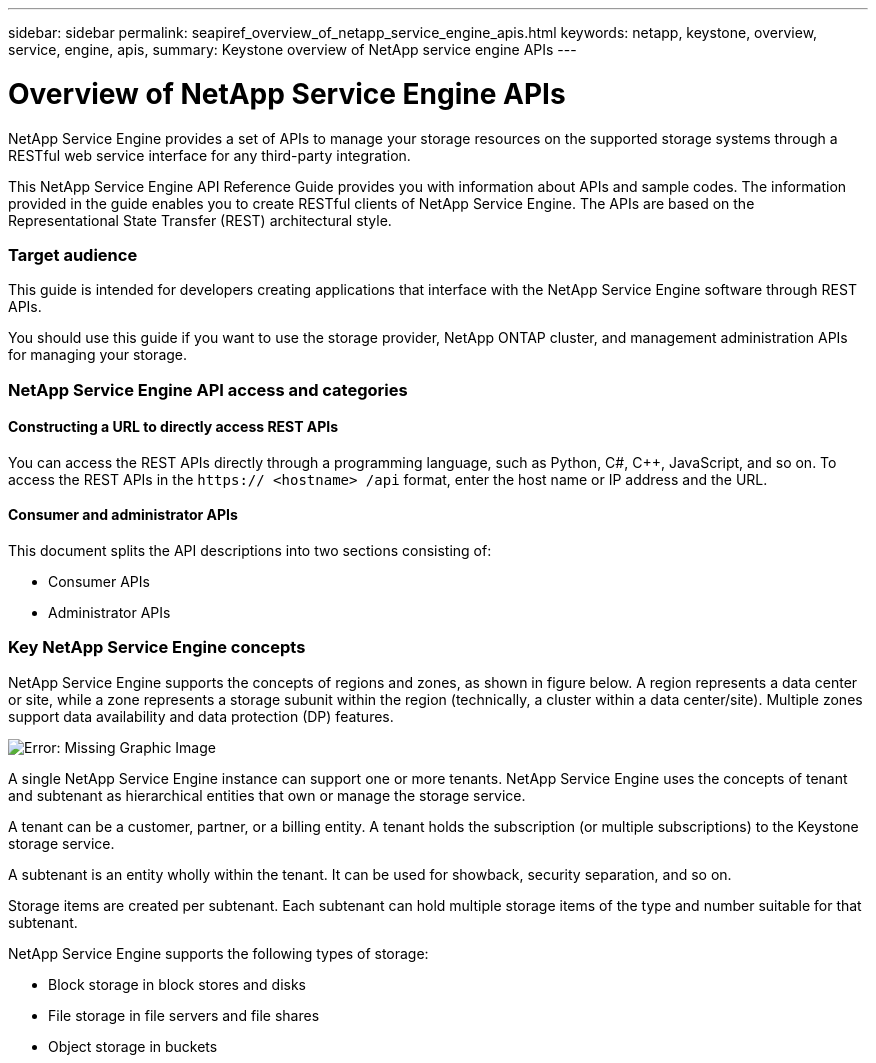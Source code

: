 ---
sidebar: sidebar
permalink: seapiref_overview_of_netapp_service_engine_apis.html
keywords: netapp, keystone, overview, service, engine, apis,
summary: Keystone overview of NetApp service engine APIs
---

= Overview of NetApp Service Engine APIs
:hardbreaks:
:nofooter:
:icons: font
:linkattrs:
:imagesdir: ./media/

//
// This file was created with NDAC Version 2.0 (August 17, 2020)
//
// 2020-10-19 09:25:08.964402
//

[.lead]
NetApp Service Engine provides a set of APIs to manage your storage resources on the supported storage systems through a RESTful web service interface for any third-party integration.

This NetApp Service Engine API Reference Guide provides you with information about APIs and sample codes. The information provided in the guide enables you to create RESTful clients of NetApp Service Engine. The APIs are based on the Representational State Transfer (REST) architectural style.

=== Target audience

This guide is intended for developers creating applications that interface with the NetApp Service Engine software through REST APIs.

You should use this guide if you want to use the storage provider, NetApp ONTAP cluster, and management administration APIs for managing your storage.

=== NetApp Service Engine API access and categories

==== Constructing a URL to directly access REST APIs

You can access the REST APIs directly through a programming language, such as Python, C#, C++, JavaScript, and so on. To access the REST APIs in the `https:// <hostname> /api` format, enter the host name or IP address and the URL.

==== Consumer and administrator APIs

This document splits the API descriptions into two sections consisting of:

* Consumer APIs
* Administrator APIs

=== Key NetApp Service Engine concepts

NetApp Service Engine supports the concepts of regions and zones, as shown in figure below. A region represents a data center or site, while a zone represents a storage subunit within the region (technically, a cluster within a data center/site). Multiple zones support data availability and data protection (DP) features.

image:seapiref_image1.png[Error: Missing Graphic Image]

A single NetApp Service Engine instance can support one or more tenants. NetApp Service Engine uses the concepts of tenant and subtenant as hierarchical entities that own or manage the storage service.

A tenant can be a customer, partner, or a billing entity. A tenant holds the subscription (or multiple subscriptions) to the Keystone storage service.

A subtenant is an entity wholly within the tenant. It can be used for showback, security separation, and so on.

Storage items are created per subtenant. Each subtenant can hold multiple storage items of the type and number suitable for that subtenant.

NetApp Service Engine supports the following types of storage:

* Block storage in block stores and disks
* File storage in file servers and file shares
* Object storage in buckets
